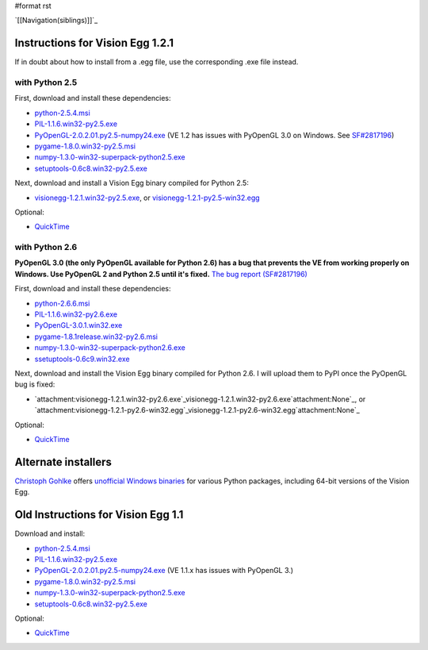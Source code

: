#format rst

`[[Navigation(siblings)]]`_

Instructions for Vision Egg 1.2.1
=================================

If in doubt about how to install from a .egg file, use the corresponding .exe file instead.

with Python 2.5
---------------

First, download and install these dependencies:

* `python-2.5.4.msi`_

* `PIL-1.1.6.win32-py2.5.exe`_

* `PyOpenGL-2.0.2.01.py2.5-numpy24.exe`_ (VE 1.2 has issues with PyOpenGL 3.0 on Windows. See `SF#2817196`_)

* `pygame-1.8.0.win32-py2.5.msi`_

* `numpy-1.3.0-win32-superpack-python2.5.exe`_

* `setuptools-0.6c8.win32-py2.5.exe`_

Next, download and install a Vision Egg binary compiled for Python 2.5:

* `visionegg-1.2.1.win32-py2.5.exe`_, or `visionegg-1.2.1-py2.5-win32.egg`_

Optional:

* QuickTime_

with Python 2.6
---------------

**PyOpenGL 3.0 (the only PyOpenGL available for Python 2.6) has a bug that prevents the VE from working properly on Windows. Use PyOpenGL 2 and Python 2.5 until it's fixed.** `The bug report (SF#2817196)`_

First, download and install these dependencies:

* `python-2.6.6.msi`_

* `PIL-1.1.6.win32-py2.6.exe`_

* `PyOpenGL-3.0.1.win32.exe`_

* `pygame-1.8.1release.win32-py2.6.msi`_

* `numpy-1.3.0-win32-superpack-python2.6.exe`_

* `ssetuptools-0.6c9.win32.exe`_

Next, download and install the Vision Egg binary compiled for Python 2.6. I will upload them to PyPI once the PyOpenGL bug is fixed:

* `attachment:visionegg-1.2.1.win32-py2.6.exe`_visionegg-1.2.1.win32-py2.6.exe`attachment:None`_, or `attachment:visionegg-1.2.1-py2.6-win32.egg`_visionegg-1.2.1-py2.6-win32.egg`attachment:None`_

Optional:

* QuickTime_

Alternate installers
====================

`Christoph Gohlke`_ offers `unofficial Windows binaries`_ for various Python packages, including 64-bit versions of the Vision Egg.

Old Instructions for Vision Egg 1.1
===================================

Download and install:

* `python-2.5.4.msi`_

* `PIL-1.1.6.win32-py2.5.exe`_

* `PyOpenGL-2.0.2.01.py2.5-numpy24.exe`_ (VE 1.1.x has issues with PyOpenGL 3.)

* `pygame-1.8.0.win32-py2.5.msi`_

* `numpy-1.3.0-win32-superpack-python2.5.exe <http://superb-west.dl.sourceforge.net/sourceforge/numpy/numpy-1.3.0-win32-superpack-python2.5.exe>`__

* `setuptools-0.6c8.win32-py2.5.exe`_

Optional:

* QuickTime_

.. ############################################################################

.. _python-2.5.4.msi: http://python.org/ftp/python/2.5.4/python-2.5.4.msi

.. _PIL-1.1.6.win32-py2.5.exe: http://effbot.org/downloads/PIL-1.1.6.win32-py2.5.exe

.. _PyOpenGL-2.0.2.01.py2.5-numpy24.exe: http://www.develer.com/~rasky/PyOpenGL-2.0.2.01.py2.5-numpy24.exe

.. _SF#2817196:
.. _The bug report (SF#2817196): https://sourceforge.net/tracker/?func=detail&atid=105988&aid=2817196&group_id=5988

.. _pygame-1.8.0.win32-py2.5.msi: http://www.pygame.org/ftp/pygame-1.8.0.win32-py2.5.msi

.. _numpy-1.3.0-win32-superpack-python2.5.exe: http://downloads.sourceforge.net/project/numpy/NumPy/1.3.0/numpy-1.3.0-win32-superpack-python2.5.exe

.. _setuptools-0.6c8.win32-py2.5.exe: http://pypi.python.org/packages/2.5/s/setuptools/setuptools-0.6c8.win32-py2.5.exe#md5=963088fdb1c7332b1cbd4885876e077a

.. _visionegg-1.2.1.win32-py2.5.exe: http://sourceforge.net/projects/visionegg/files/visionegg/1.2.1/visionegg-1.2.1.win32-py2.5.exe

.. _visionegg-1.2.1-py2.5-win32.egg: http://sourceforge.net/projects/visionegg/files/visionegg/1.2.1/visionegg-1.2.1-py2.5-win32.egg

.. _QuickTime: http://www.apple.com/quicktime/download/

.. _python-2.6.6.msi: http://python.org/ftp/python/2.6.6/python-2.6.6.msi

.. _PIL-1.1.6.win32-py2.6.exe: http://effbot.org/media/downloads/PIL-1.1.6.win32-py2.6.exe

.. _PyOpenGL-3.0.1.win32.exe: http://pypi.python.org/packages/any/P/PyOpenGL/PyOpenGL-3.0.1.win32.exe

.. _pygame-1.8.1release.win32-py2.6.msi: http://pygame.org/ftp/pygame-1.8.1release.win32-py2.6.msi

.. _numpy-1.3.0-win32-superpack-python2.6.exe: http://downloads.sourceforge.net/project/numpy/NumPy/1.3.0/numpy-1.3.0-win32-superpack-python2.6.exe

.. _ssetuptools-0.6c9.win32.exe: http://astraw.com/setuptools/setuptools-0.6c9.win32.exe

.. _Christoph Gohlke: http://www.lfd.uci.edu/~gohlke/

.. _unofficial Windows binaries: http://www.lfd.uci.edu/~gohlke/pythonlibs/#visionegg

